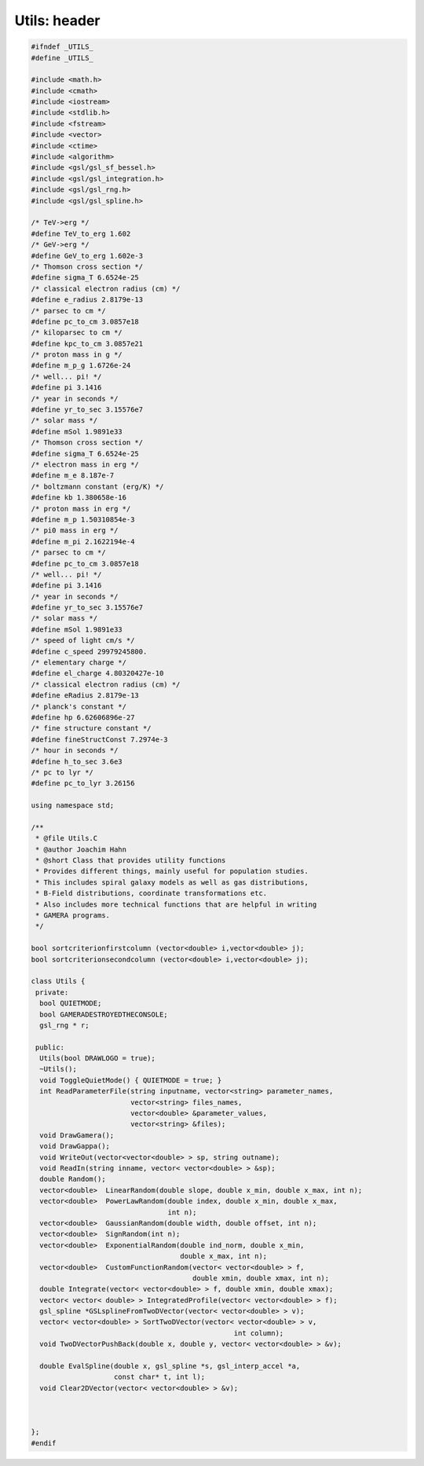 Utils: header
=================

.. sourcecode:: C++

  #ifndef _UTILS_
  #define _UTILS_
  
  #include <math.h>
  #include <cmath>
  #include <iostream>
  #include <stdlib.h>
  #include <fstream>
  #include <vector>
  #include <ctime>
  #include <algorithm>
  #include <gsl/gsl_sf_bessel.h>
  #include <gsl/gsl_integration.h>
  #include <gsl/gsl_rng.h>
  #include <gsl/gsl_spline.h>
  
  /* TeV->erg */
  #define TeV_to_erg 1.602
  /* GeV->erg */
  #define GeV_to_erg 1.602e-3
  /* Thomson cross section */
  #define sigma_T 6.6524e-25
  /* classical electron radius (cm) */
  #define e_radius 2.8179e-13
  /* parsec to cm */
  #define pc_to_cm 3.0857e18
  /* kiloparsec to cm */
  #define kpc_to_cm 3.0857e21
  /* proton mass in g */
  #define m_p_g 1.6726e-24
  /* well... pi! */
  #define pi 3.1416
  /* year in seconds */
  #define yr_to_sec 3.15576e7
  /* solar mass */
  #define mSol 1.9891e33
  /* Thomson cross section */
  #define sigma_T 6.6524e-25
  /* electron mass in erg */
  #define m_e 8.187e-7
  /* boltzmann constant (erg/K) */
  #define kb 1.380658e-16
  /* proton mass in erg */
  #define m_p 1.50310854e-3
  /* pi0 mass in erg */
  #define m_pi 2.1622194e-4
  /* parsec to cm */
  #define pc_to_cm 3.0857e18
  /* well... pi! */
  #define pi 3.1416
  /* year in seconds */
  #define yr_to_sec 3.15576e7
  /* solar mass */
  #define mSol 1.9891e33
  /* speed of light cm/s */
  #define c_speed 29979245800.
  /* elementary charge */
  #define el_charge 4.80320427e-10
  /* classical electron radius (cm) */
  #define eRadius 2.8179e-13
  /* planck's constant */
  #define hp 6.62606896e-27
  /* fine structure constant */
  #define fineStructConst 7.2974e-3
  /* hour in seconds */
  #define h_to_sec 3.6e3
  /* pc to lyr */
  #define pc_to_lyr 3.26156
  
  using namespace std;
  
  /**
   * @file Utils.C
   * @author Joachim Hahn
   * @short Class that provides utility functions
   * Provides different things, mainly useful for population studies.
   * This includes spiral galaxy models as well as gas distributions,
   * B-Field distributions, coordinate transformations etc.
   * Also includes more technical functions that are helpful in writing
   * GAMERA programs.
   */
  
  bool sortcriterionfirstcolumn (vector<double> i,vector<double> j);
  bool sortcriterionsecondcolumn (vector<double> i,vector<double> j);
  
  class Utils {
   private:
    bool QUIETMODE;
    bool GAMERADESTROYEDTHECONSOLE;
    gsl_rng * r;
  
   public:
    Utils(bool DRAWLOGO = true);
    ~Utils();
    void ToggleQuietMode() { QUIETMODE = true; }
    int ReadParameterFile(string inputname, vector<string> parameter_names,
                          vector<string> files_names,
                          vector<double> &parameter_values,
                          vector<string> &files);
    void DrawGamera();
    void DrawGappa();
    void WriteOut(vector<vector<double> > sp, string outname);
    void ReadIn(string inname, vector< vector<double> > &sp);
    double Random();
    vector<double>  LinearRandom(double slope, double x_min, double x_max, int n);
    vector<double>  PowerLawRandom(double index, double x_min, double x_max,
                                   int n);
    vector<double>  GaussianRandom(double width, double offset, int n);
    vector<double>  SignRandom(int n);
    vector<double>  ExponentialRandom(double ind_norm, double x_min,
                                      double x_max, int n);
    vector<double>  CustomFunctionRandom(vector< vector<double> > f,
                                         double xmin, double xmax, int n);
    double Integrate(vector< vector<double> > f, double xmin, double xmax);
    vector< vector< double> > IntegratedProfile(vector< vector<double> > f);
    gsl_spline *GSLsplineFromTwoDVector(vector< vector<double> > v);
    vector< vector<double> > SortTwoDVector(vector< vector<double> > v,
                                                   int column);
    void TwoDVectorPushBack(double x, double y, vector< vector<double> > &v);
  
    double EvalSpline(double x, gsl_spline *s, gsl_interp_accel *a,
                      const char* t, int l);
    void Clear2DVector(vector< vector<double> > &v);
  
  
  
  };
  #endif
